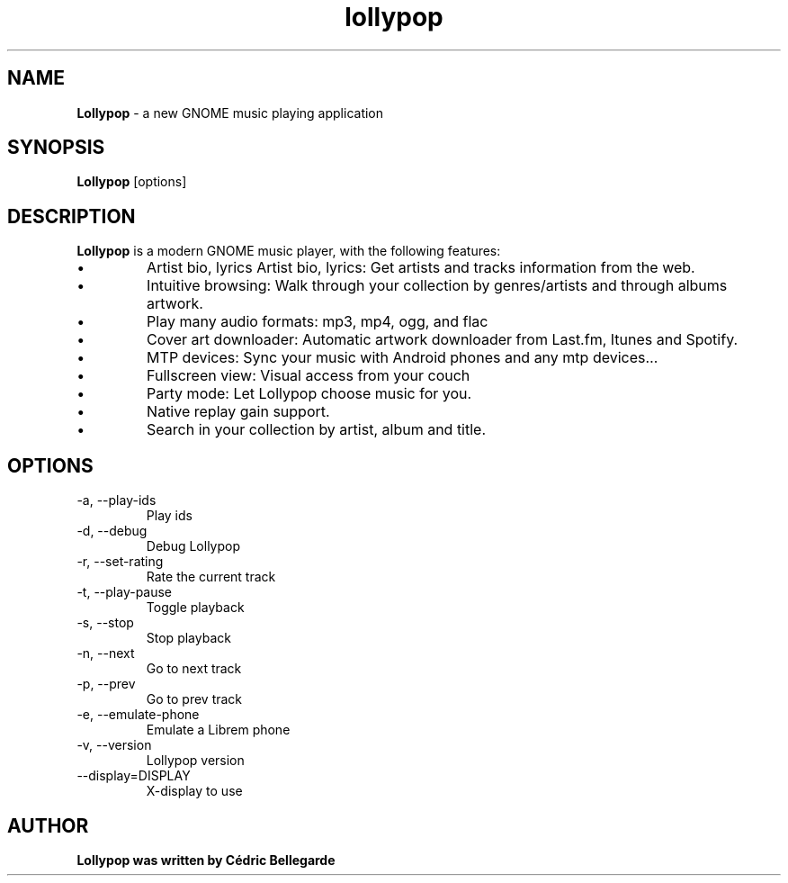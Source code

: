 .TH lollypop 1 "Lollypop"
.SH NAME
.B Lollypop
\- a new GNOME music playing application
.SH SYNOPSIS
.B Lollypop
.RI [options]
.br
.SH DESCRIPTION
.B Lollypop
is a modern GNOME music player, with the following features:
.IP \[bu]
Artist bio, lyrics Artist bio, lyrics: Get artists and tracks information from the web.
.IP \[bu]
Intuitive browsing: Walk through your collection by genres/artists and through albums artwork.
.IP \[bu]
Play many audio formats: mp3, mp4, ogg, and flac
.IP \[bu]
Cover art downloader: Automatic artwork downloader from Last.fm, Itunes and Spotify.
.IP \[bu]
MTP devices: Sync your music with Android phones and any mtp devices…
.IP \[bu]
Fullscreen view: Visual access from your couch
.IP \[bu]
Party mode: Let Lollypop choose music for you.
.IP \[bu]
Native replay gain support.
.IP \[bu]
Search in your collection by artist, album and title.
.SH OPTIONS
.IP "-a, --play-ids"
Play ids
.IP "-d, --debug"
Debug Lollypop
.IP "-r, --set-rating"
Rate the current track
.IP "-t, --play-pause"
Toggle playback
.IP "-s, --stop"
Stop playback
.IP "-n, --next"
Go to next track
.IP "-p, --prev"
Go to prev track
.IP "-e, --emulate-phone"
Emulate a Librem phone
.IP "-v, --version"
Lollypop version
.IP "--display=DISPLAY"
X-display to use
.SH AUTHOR
.B Lollypop was written by Cédric Bellegarde
